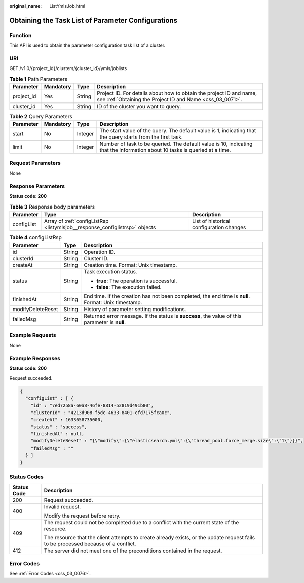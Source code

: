 :original_name: ListYmlsJob.html

.. _ListYmlsJob:

Obtaining the Task List of Parameter Configurations
===================================================

Function
--------

This API is used to obtain the parameter configuration task list of a cluster.

URI
---

GET /v1.0/{project_id}/clusters/{cluster_id}/ymls/joblists

.. table:: **Table 1** Path Parameters

   +------------+-----------+--------+----------------------------------------------------------------------------------------------------------------------------------+
   | Parameter  | Mandatory | Type   | Description                                                                                                                      |
   +============+===========+========+==================================================================================================================================+
   | project_id | Yes       | String | Project ID. For details about how to obtain the project ID and name, see :ref:`Obtaining the Project ID and Name <css_03_0071>`. |
   +------------+-----------+--------+----------------------------------------------------------------------------------------------------------------------------------+
   | cluster_id | Yes       | String | ID of the cluster you want to query.                                                                                             |
   +------------+-----------+--------+----------------------------------------------------------------------------------------------------------------------------------+

.. table:: **Table 2** Query Parameters

   +-----------+-----------+---------+-----------------------------------------------------------------------------------------------------------------------------+
   | Parameter | Mandatory | Type    | Description                                                                                                                 |
   +===========+===========+=========+=============================================================================================================================+
   | start     | No        | Integer | The start value of the query. The default value is 1, indicating that the query starts from the first task.                 |
   +-----------+-----------+---------+-----------------------------------------------------------------------------------------------------------------------------+
   | limit     | No        | Integer | Number of task to be queried. The default value is 10, indicating that the information about 10 tasks is queried at a time. |
   +-----------+-----------+---------+-----------------------------------------------------------------------------------------------------------------------------+

Request Parameters
------------------

None

Response Parameters
-------------------

**Status code: 200**

.. table:: **Table 3** Response body parameters

   +------------+-----------------------------------------------------------------------------+------------------------------------------+
   | Parameter  | Type                                                                        | Description                              |
   +============+=============================================================================+==========================================+
   | configList | Array of :ref:`configListRsp <listymlsjob__response_configlistrsp>` objects | List of historical configuration changes |
   +------------+-----------------------------------------------------------------------------+------------------------------------------+

.. _listymlsjob__response_configlistrsp:

.. table:: **Table 4** configListRsp

   +-----------------------+-----------------------+-----------------------------------------------------------------------------------------------------+
   | Parameter             | Type                  | Description                                                                                         |
   +=======================+=======================+=====================================================================================================+
   | id                    | String                | Operation ID.                                                                                       |
   +-----------------------+-----------------------+-----------------------------------------------------------------------------------------------------+
   | clusterId             | String                | Cluster ID.                                                                                         |
   +-----------------------+-----------------------+-----------------------------------------------------------------------------------------------------+
   | createAt              | String                | Creation time. Format: Unix timestamp.                                                              |
   +-----------------------+-----------------------+-----------------------------------------------------------------------------------------------------+
   | status                | String                | Task execution status.                                                                              |
   |                       |                       |                                                                                                     |
   |                       |                       | -  **true**: The operation is successful.                                                           |
   |                       |                       |                                                                                                     |
   |                       |                       | -  **false**: The execution failed.                                                                 |
   +-----------------------+-----------------------+-----------------------------------------------------------------------------------------------------+
   | finishedAt            | String                | End time. If the creation has not been completed, the end time is **null**. Format: Unix timestamp. |
   +-----------------------+-----------------------+-----------------------------------------------------------------------------------------------------+
   | modifyDeleteReset     | String                | History of parameter setting modifications.                                                         |
   +-----------------------+-----------------------+-----------------------------------------------------------------------------------------------------+
   | failedMsg             | String                | Returned error message. If the status is **success**, the value of this parameter is **null**.      |
   +-----------------------+-----------------------+-----------------------------------------------------------------------------------------------------+

Example Requests
----------------

None

Example Responses
-----------------

**Status code: 200**

Request succeeded.

.. code-block::

   {
     "configList" : [ {
       "id" : "7ed7258a-60a8-46fe-8814-52819d491b80",
       "clusterId" : "4213d908-f5dc-4633-8401-cfd7175fca0c",
       "createAt" : 1633658735000,
       "status" : "success",
       "finishedAt" : null,
       "modifyDeleteReset" : "{\"modify\":{\"elasticsearch.yml\":{\"thread_pool.force_merge.size\":\"1\"}}}",
       "failedMsg" : ""
     } ]
   }

Status Codes
------------

+-----------------------------------+------------------------------------------------------------------------------------------------------------------------------------+
| Status Code                       | Description                                                                                                                        |
+===================================+====================================================================================================================================+
| 200                               | Request succeeded.                                                                                                                 |
+-----------------------------------+------------------------------------------------------------------------------------------------------------------------------------+
| 400                               | Invalid request.                                                                                                                   |
|                                   |                                                                                                                                    |
|                                   | Modify the request before retry.                                                                                                   |
+-----------------------------------+------------------------------------------------------------------------------------------------------------------------------------+
| 409                               | The request could not be completed due to a conflict with the current state of the resource.                                       |
|                                   |                                                                                                                                    |
|                                   | The resource that the client attempts to create already exists, or the update request fails to be processed because of a conflict. |
+-----------------------------------+------------------------------------------------------------------------------------------------------------------------------------+
| 412                               | The server did not meet one of the preconditions contained in the request.                                                         |
+-----------------------------------+------------------------------------------------------------------------------------------------------------------------------------+

Error Codes
-----------

See :ref:`Error Codes <css_03_0076>`.
